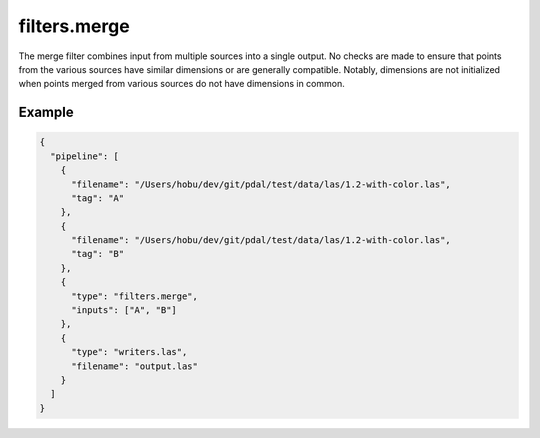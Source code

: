 .. _filters.merge:

filters.merge
===============================================================================

The merge filter combines input from multiple sources into a single output.
No checks are made to ensure that points from the various sources have similar
dimensions or are generally compatible.  Notably, dimensions are not
initialized when points merged from various sources do not have dimensions in
common.

Example
-------

.. code-block:: json

    {
      "pipeline": [
        {
          "filename": "/Users/hobu/dev/git/pdal/test/data/las/1.2-with-color.las",
          "tag": "A"
        },
        {
          "filename": "/Users/hobu/dev/git/pdal/test/data/las/1.2-with-color.las",
          "tag": "B"
        },
        {
          "type": "filters.merge",
          "inputs": ["A", "B"]
        },
        {
          "type": "writers.las",
          "filename": "output.las"
        }
      ]
    }

